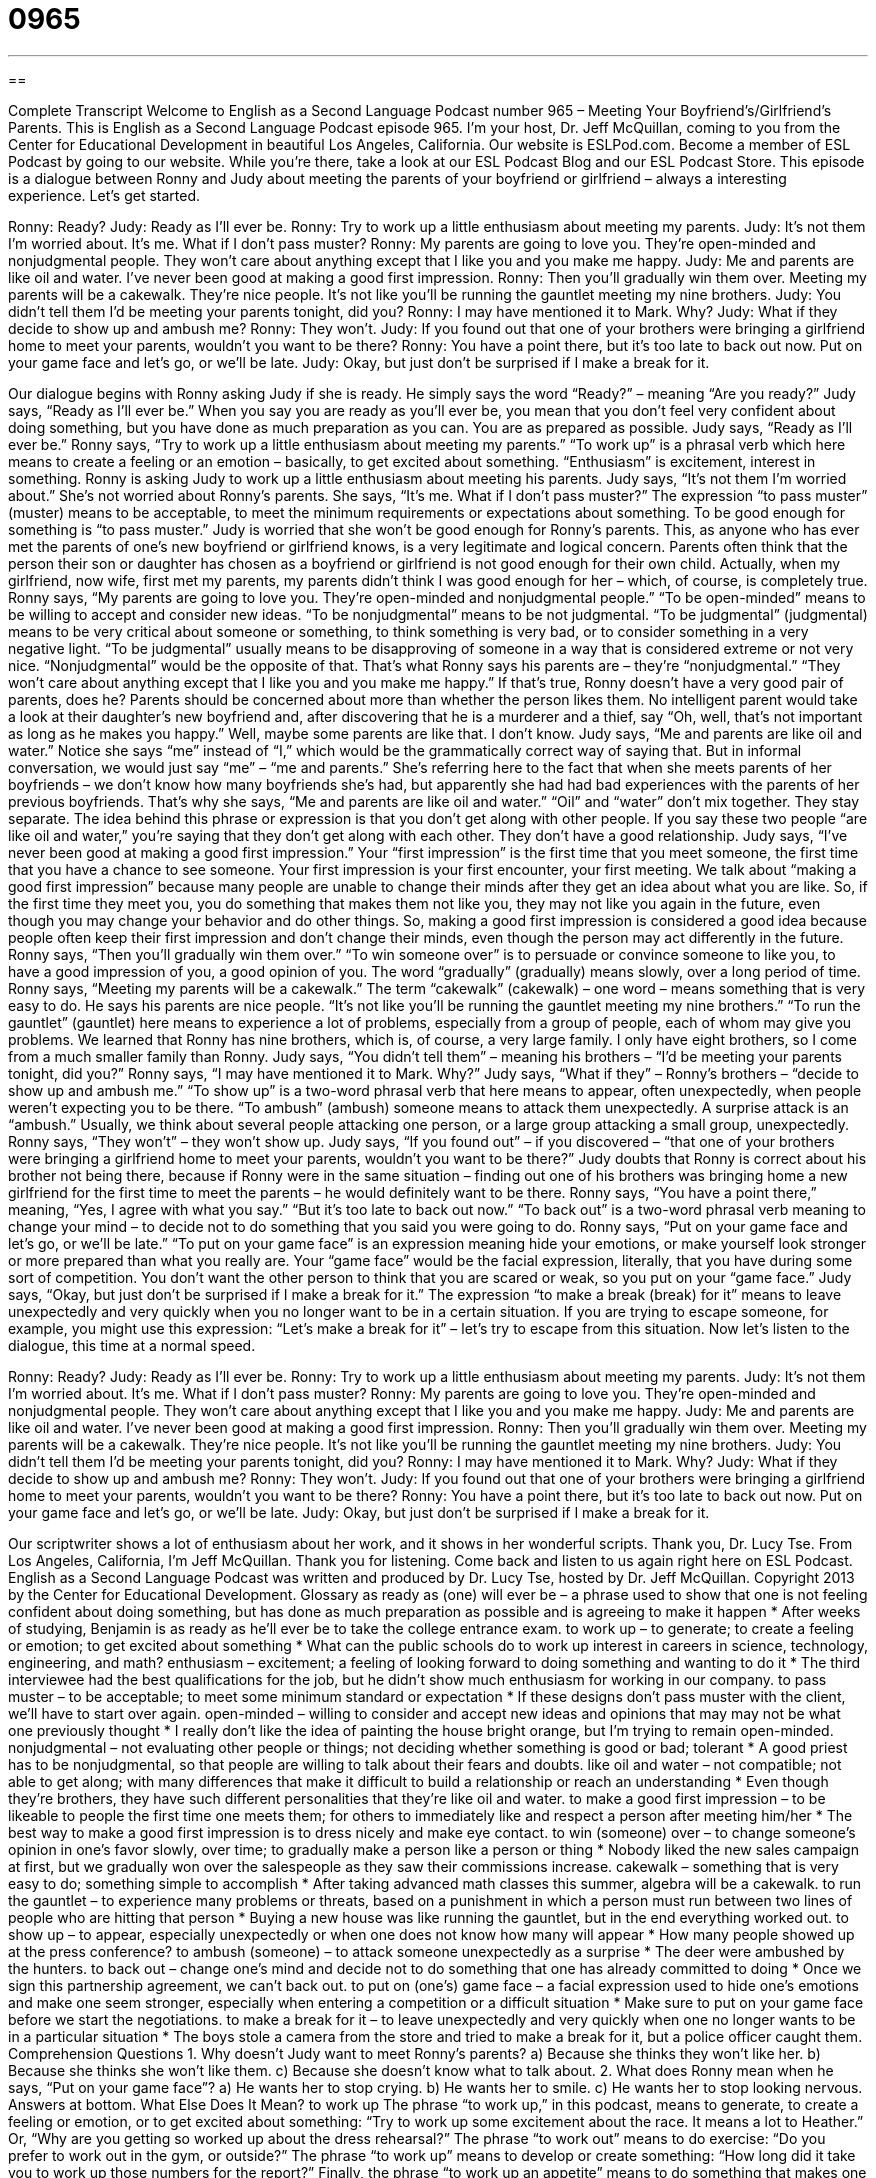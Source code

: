 = 0965
:toc: left
:toclevels: 3
:sectnums:
:stylesheet: ../../../myAdocCss.css

'''

== 

Complete Transcript
Welcome to English as a Second Language Podcast number 965 – Meeting Your Boyfriend’s/Girlfriend’s Parents.
This is English as a Second Language Podcast episode 965. I’m your host, Dr. Jeff McQuillan, coming to you from the Center for Educational Development in beautiful Los Angeles, California.
Our website is ESLPod.com. Become a member of ESL Podcast by going to our website. While you’re there, take a look at our ESL Podcast Blog and our ESL Podcast Store.
This episode is a dialogue between Ronny and Judy about meeting the parents of your boyfriend or girlfriend – always a interesting experience. Let’s get started.
[start of dialogue]
Ronny: Ready?
Judy: Ready as I’ll ever be.
Ronny: Try to work up a little enthusiasm about meeting my parents.
Judy: It’s not them I’m worried about. It’s me. What if I don’t pass muster?
Ronny: My parents are going to love you. They’re open-minded and nonjudgmental people. They won’t care about anything except that I like you and you make me happy.
Judy: Me and parents are like oil and water. I’ve never been good at making a good first impression.
Ronny: Then you’ll gradually win them over. Meeting my parents will be a cakewalk. They’re nice people. It’s not like you’ll be running the gauntlet meeting my nine brothers.
Judy: You didn’t tell them I’d be meeting your parents tonight, did you?
Ronny: I may have mentioned it to Mark. Why?
Judy: What if they decide to show up and ambush me?
Ronny: They won’t.
Judy: If you found out that one of your brothers were bringing a girlfriend home to meet your parents, wouldn’t you want to be there?
Ronny: You have a point there, but it’s too late to back out now. Put on your game face and let’s go, or we’ll be late.
Judy: Okay, but just don’t be surprised if I make a break for it.
[end of dialogue]
Our dialogue begins with Ronny asking Judy if she is ready. He simply says the word “Ready?” – meaning “Are you ready?” Judy says, “Ready as I’ll ever be.” When you say you are ready as you’ll ever be, you mean that you don’t feel very confident about doing something, but you have done as much preparation as you can. You are as prepared as possible. Judy says, “Ready as I’ll ever be.”
Ronny says, “Try to work up a little enthusiasm about meeting my parents.” “To work up” is a phrasal verb which here means to create a feeling or an emotion – basically, to get excited about something. “Enthusiasm” is excitement, interest in something. Ronny is asking Judy to work up a little enthusiasm about meeting his parents.
Judy says, “It’s not them I’m worried about.” She’s not worried about Ronny’s parents. She says, “It’s me. What if I don’t pass muster?” The expression “to pass muster” (muster) means to be acceptable, to meet the minimum requirements or expectations about something. To be good enough for something is “to pass muster.”
Judy is worried that she won’t be good enough for Ronny’s parents. This, as anyone who has ever met the parents of one’s new boyfriend or girlfriend knows, is a very legitimate and logical concern. Parents often think that the person their son or daughter has chosen as a boyfriend or girlfriend is not good enough for their own child. Actually, when my girlfriend, now wife, first met my parents, my parents didn’t think I was good enough for her – which, of course, is completely true.
Ronny says, “My parents are going to love you. They’re open-minded and nonjudgmental people.” “To be open-minded” means to be willing to accept and consider new ideas. “To be nonjudgmental” means to be not judgmental. “To be judgmental” (judgmental) means to be very critical about someone or something, to think something is very bad, or to consider something in a very negative light. “To be judgmental” usually means to be disapproving of someone in a way that is considered extreme or not very nice.
“Nonjudgmental” would be the opposite of that. That’s what Ronny says his parents are – they’re “nonjudgmental.” “They won’t care about anything except that I like you and you make me happy.” If that’s true, Ronny doesn’t have a very good pair of parents, does he? Parents should be concerned about more than whether the person likes them. No intelligent parent would take a look at their daughter’s new boyfriend and, after discovering that he is a murderer and a thief, say “Oh, well, that’s not important as long as he makes you happy.” Well, maybe some parents are like that. I don’t know.
Judy says, “Me and parents are like oil and water.” Notice she says “me” instead of “I,” which would be the grammatically correct way of saying that. But in informal conversation, we would just say “me” – “me and parents.” She’s referring here to the fact that when she meets parents of her boyfriends – we don’t know how many boyfriends she’s had, but apparently she had had bad experiences with the parents of her previous boyfriends.
That’s why she says, “Me and parents are like oil and water.” “Oil” and “water” don’t mix together. They stay separate. The idea behind this phrase or expression is that you don’t get along with other people. If you say these two people “are like oil and water,” you’re saying that they don’t get along with each other. They don’t have a good relationship.
Judy says, “I’ve never been good at making a good first impression.” Your “first impression” is the first time that you meet someone, the first time that you have a chance to see someone. Your first impression is your first encounter, your first meeting. We talk about “making a good first impression” because many people are unable to change their minds after they get an idea about what you are like. So, if the first time they meet you, you do something that makes them not like you, they may not like you again in the future, even though you may change your behavior and do other things.
So, making a good first impression is considered a good idea because people often keep their first impression and don’t change their minds, even though the person may act differently in the future. Ronny says, “Then you’ll gradually win them over.” “To win someone over” is to persuade or convince someone to like you, to have a good impression of you, a good opinion of you. The word “gradually” (gradually) means slowly, over a long period of time.
Ronny says, “Meeting my parents will be a cakewalk.” The term “cakewalk” (cakewalk) – one word – means something that is very easy to do. He says his parents are nice people. “It’s not like you’ll be running the gauntlet meeting my nine brothers.” “To run the gauntlet” (gauntlet) here means to experience a lot of problems, especially from a group of people, each of whom may give you problems. We learned that Ronny has nine brothers, which is, of course, a very large family. I only have eight brothers, so I come from a much smaller family than Ronny.
Judy says, “You didn’t tell them” – meaning his brothers – “I’d be meeting your parents tonight, did you?” Ronny says, “I may have mentioned it to Mark. Why?” Judy says, “What if they” – Ronny’s brothers – “decide to show up and ambush me.” “To show up” is a two-word phrasal verb that here means to appear, often unexpectedly, when people weren’t expecting you to be there.
“To ambush” (ambush) someone means to attack them unexpectedly. A surprise attack is an “ambush.” Usually, we think about several people attacking one person, or a large group attacking a small group, unexpectedly. Ronny says, “They won’t” – they won’t show up.
Judy says, “If you found out” – if you discovered – “that one of your brothers were bringing a girlfriend home to meet your parents, wouldn’t you want to be there?” Judy doubts that Ronny is correct about his brother not being there, because if Ronny were in the same situation – finding out one of his brothers was bringing home a new girlfriend for the first time to meet the parents – he would definitely want to be there. Ronny says, “You have a point there,” meaning, “Yes, I agree with what you say.” “But it’s too late to back out now.” “To back out” is a two-word phrasal verb meaning to change your mind – to decide not to do something that you said you were going to do.
Ronny says, “Put on your game face and let’s go, or we’ll be late.” “To put on your game face” is an expression meaning hide your emotions, or make yourself look stronger or more prepared than what you really are. Your “game face” would be the facial expression, literally, that you have during some sort of competition. You don’t want the other person to think that you are scared or weak, so you put on your “game face.”
Judy says, “Okay, but just don’t be surprised if I make a break for it.” The expression “to make a break (break) for it” means to leave unexpectedly and very quickly when you no longer want to be in a certain situation. If you are trying to escape someone, for example, you might use this expression: “Let’s make a break for it” – let’s try to escape from this situation.
Now let’s listen to the dialogue, this time at a normal speed.
[start of dialogue]
Ronny: Ready?
Judy: Ready as I’ll ever be.
Ronny: Try to work up a little enthusiasm about meeting my parents.
Judy: It’s not them I’m worried about. It’s me. What if I don’t pass muster?
Ronny: My parents are going to love you. They’re open-minded and nonjudgmental people. They won’t care about anything except that I like you and you make me happy.
Judy: Me and parents are like oil and water. I’ve never been good at making a good first impression.
Ronny: Then you’ll gradually win them over. Meeting my parents will be a cakewalk. They’re nice people. It’s not like you’ll be running the gauntlet meeting my nine brothers.
Judy: You didn’t tell them I’d be meeting your parents tonight, did you?
Ronny: I may have mentioned it to Mark. Why?
Judy: What if they decide to show up and ambush me?
Ronny: They won’t.
Judy: If you found out that one of your brothers were bringing a girlfriend home to meet your parents, wouldn’t you want to be there?
Ronny: You have a point there, but it’s too late to back out now. Put on your game face and let’s go, or we’ll be late.
Judy: Okay, but just don’t be surprised if I make a break for it.
[end of dialogue]
Our scriptwriter shows a lot of enthusiasm about her work, and it shows in her wonderful scripts. Thank you, Dr. Lucy Tse.
From Los Angeles, California, I’m Jeff McQuillan. Thank you for listening. Come back and listen to us again right here on ESL Podcast.
English as a Second Language Podcast was written and produced by Dr. Lucy Tse, hosted by Dr. Jeff McQuillan. Copyright 2013 by the Center for Educational Development.
Glossary
as ready as (one) will ever be – a phrase used to show that one is not feeling confident about doing something, but has done as much preparation as possible and is agreeing to make it happen
* After weeks of studying, Benjamin is as ready as he’ll ever be to take the college entrance exam.
to work up – to generate; to create a feeling or emotion; to get excited about something
* What can the public schools do to work up interest in careers in science, technology, engineering, and math?
enthusiasm – excitement; a feeling of looking forward to doing something and wanting to do it
* The third interviewee had the best qualifications for the job, but he didn’t show much enthusiasm for working in our company.
to pass muster – to be acceptable; to meet some minimum standard or expectation
* If these designs don’t pass muster with the client, we’ll have to start over again.
open-minded – willing to consider and accept new ideas and opinions that may may not be what one previously thought
* I really don’t like the idea of painting the house bright orange, but I’m trying to remain open-minded.
nonjudgmental – not evaluating other people or things; not deciding whether something is good or bad; tolerant
* A good priest has to be nonjudgmental, so that people are willing to talk about their fears and doubts.
like oil and water – not compatible; not able to get along; with many differences that make it difficult to build a relationship or reach an understanding
* Even though they’re brothers, they have such different personalities that they’re like oil and water.
to make a good first impression – to be likeable to people the first time one meets them; for others to immediately like and respect a person after meeting him/her
* The best way to make a good first impression is to dress nicely and make eye contact.
to win (someone) over – to change someone’s opinion in one’s favor slowly, over time; to gradually make a person like a person or thing
* Nobody liked the new sales campaign at first, but we gradually won over the salespeople as they saw their commissions increase.
cakewalk – something that is very easy to do; something simple to accomplish
* After taking advanced math classes this summer, algebra will be a cakewalk.
to run the gauntlet – to experience many problems or threats, based on a punishment in which a person must run between two lines of people who are hitting that person
* Buying a new house was like running the gauntlet, but in the end everything worked out.
to show up – to appear, especially unexpectedly or when one does not know how many will appear
* How many people showed up at the press conference?
to ambush (someone) – to attack someone unexpectedly as a surprise
* The deer were ambushed by the hunters.
to back out – change one’s mind and decide not to do something that one has already committed to doing
* Once we sign this partnership agreement, we can’t back out.
to put on (one’s) game face – a facial expression used to hide one’s emotions and make one seem stronger, especially when entering a competition or a difficult situation
* Make sure to put on your game face before we start the negotiations.
to make a break for it – to leave unexpectedly and very quickly when one no longer wants to be in a particular situation
* The boys stole a camera from the store and tried to make a break for it, but a police officer caught them.
Comprehension Questions
1. Why doesn’t Judy want to meet Ronny’s parents?
a) Because she thinks they won’t like her.
b) Because she thinks she won’t like them.
c) Because she doesn’t know what to talk about.
2. What does Ronny mean when he says, “Put on your game face”?
a) He wants her to stop crying.
b) He wants her to smile.
c) He wants her to stop looking nervous.
Answers at bottom.
What Else Does It Mean?
to work up
The phrase “to work up,” in this podcast, means to generate, to create a feeling or emotion, or to get excited about something: “Try to work up some excitement about the race. It means a lot to Heather.” Or, “Why are you getting so worked up about the dress rehearsal?” The phrase “to work out” means to do exercise: “Do you prefer to work out in the gym, or outside?” The phrase “to work up” means to develop or create something: “How long did it take you to work up those numbers for the report?” Finally, the phrase “to work up an appetite” means to do something that makes one hungry: “I really worked up an appetite on that hike!”
to show up
In this podcast, the phrase “to show up” means to appear, especially unexpectedly or when one does not know how many will appear: “Sheila was really upset that Blain didn’t show up until 9:30.” The phrase “to show off” means to try to make other people admire oneself: “Nobody likes Pete because he’s always showing off, trying to prove that he’s smarter than everyone else in the room.” The phrase “to show (one’s) face” means to have the courage to appear in a place where one is not welcome and/or where one should be ashamed: “How dare she show her face here after what she said?” Finally, the phrase “to show (one’s) hand” means to stop keeping a secret and share one’s true intentions: “Their negotiators forced us to show our hand long before we wanted to.”
Culture Note
Traditions Related to Meeting the Parents
Meeting the parents of a boyfriend or girlfriend is an important “milestone” (an event with great meaning that marks progress toward a goal) in a relationship. In general, people do not bring a “romantic partner” (a person with whom one is in a romantic relationship) home to meet their parents until they are in a serious relationship with that person or believe they might want to spend the rest of their life with that person. In other words, being asked to meet the parents often means that the other person may be interested in getting married sometime in the future.
Meeting the parents can be stressful, because “presumably” (one can assume) the parents will share their opinion of oneself with their son or daughter, and that could “influence” (affect) the “course of the relationship” (what happens next in the relationship). So when meeting the parents, people are usually “on their best behavior” (wanting to behave as well as possible). They generally speak very politely, addressing the parents as by their last name, such as Mr./Mrs. Smith, unless the parents ask them to use their first name.
When meeting the parents, it’s a good idea to bring a gift, such as a “bouquet of flowers” (a group of cut flowers arranged to look nice), a bottle of wine, or a box of chocolates. In most cases, the visitor is expected to sit in the living room or dining room and make pleasant conversation, but it is always a good idea to “pitch in to help” (offer assistance), either to prepare the meal or to clean up afterward.
Comprehension Answers
1 - a
2 - c